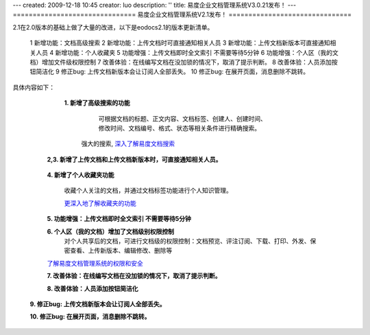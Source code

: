 ---
created: 2009-12-18 10:45
creator: luo
description: ''
title: 易度企业文档管理系统V3.0.21发布！
---
===============================
易度企业文档管理系统V2.1发布！
===============================

2.1在2.0版本的基础上做了大量的改进，以下是eodocs2.1的版本更新清单。

 1 新增功能：文档高级搜索
 2 新增功能：上传文档时可直接通知相关人员
 3 新增功能：上传文档新版本可直接通知相关人员
 4 新增功能：个人收藏夹
 5 功能增强：上传文档即时全文索引 不需要等待5分钟
 6 功能增强：个人区（我的文档）增加文件级权限控制
 7 改善体验：在线编写文档在没加锁的情况下，取消了提示判断。
 8 改善体验：人员添加按钮简洁化
 9 修正bug: 上传文档新版本会让订阅人全部丢失。
 10 修正bug: 在展开页面，消息删除不跳转。

具体内容如下：

   **1. 新增了高级搜索的功能**

         可根据文档的标题、正文内容、文档标签、创建人、创建时间、修改时间、文档编号、格式、状态等相关条件进行精确搜索。

     .. image:: img/p1.png 

     强大的搜索, 深入了解易度文档搜索_

     .. _深入了解易度文档搜索: http://edodocs.com/blog/xiaohao/docs/taobao-search.rst/@@blogpost.html

  **2,3. 新增了上传文档和上传文档新版本时，可直接通知相关人员。**

     .. image:: img/p2.png
     .. image:: img/p3.png

  **4. 新增了个人收藏夹功能**

     收藏个人关注的文档，并通过文档标签功能进行个人知识管理。

     .. image:: img/p4.png

     更深入地了解收藏夹的功能_

     .. _更深入地了解收藏夹的功能: http://edodocs.com/blog/xiaohao/docs/taobao-fav.rst/@@blogpost.html

  **5. 功能增强：上传文档即时全文索引 不需要等待5分钟**

  **6. 个人区（我的文档）增加了文档级别权限控制**
       对个人共享后的文档，可进行文档级的权限控制：文档预览、评注订阅、下载、打印、外发、保密查看、上传新版本、编辑修改、删除等

  .. image:: img/p5.png

  了解易度文档管理系统的权限和安全_

  .. _了解易度文档管理系统的权限和安全: http://edodocs.com/blog/xiaohao/docs/sec-known.rst/@@blogpost.html

  **7. 改善体验：在线编写文档在没加锁的情况下，取消了提示判断。**

  **8. 改善体验：人员添加按钮简洁化**

   .. image:: img/p6.png

   .. image:: img/p7.png
     
 **9. 修正bug: 上传文档新版本会让订阅人全部丢失。**

 **10. 修正bug: 在展开页面，消息删除不跳转。**
